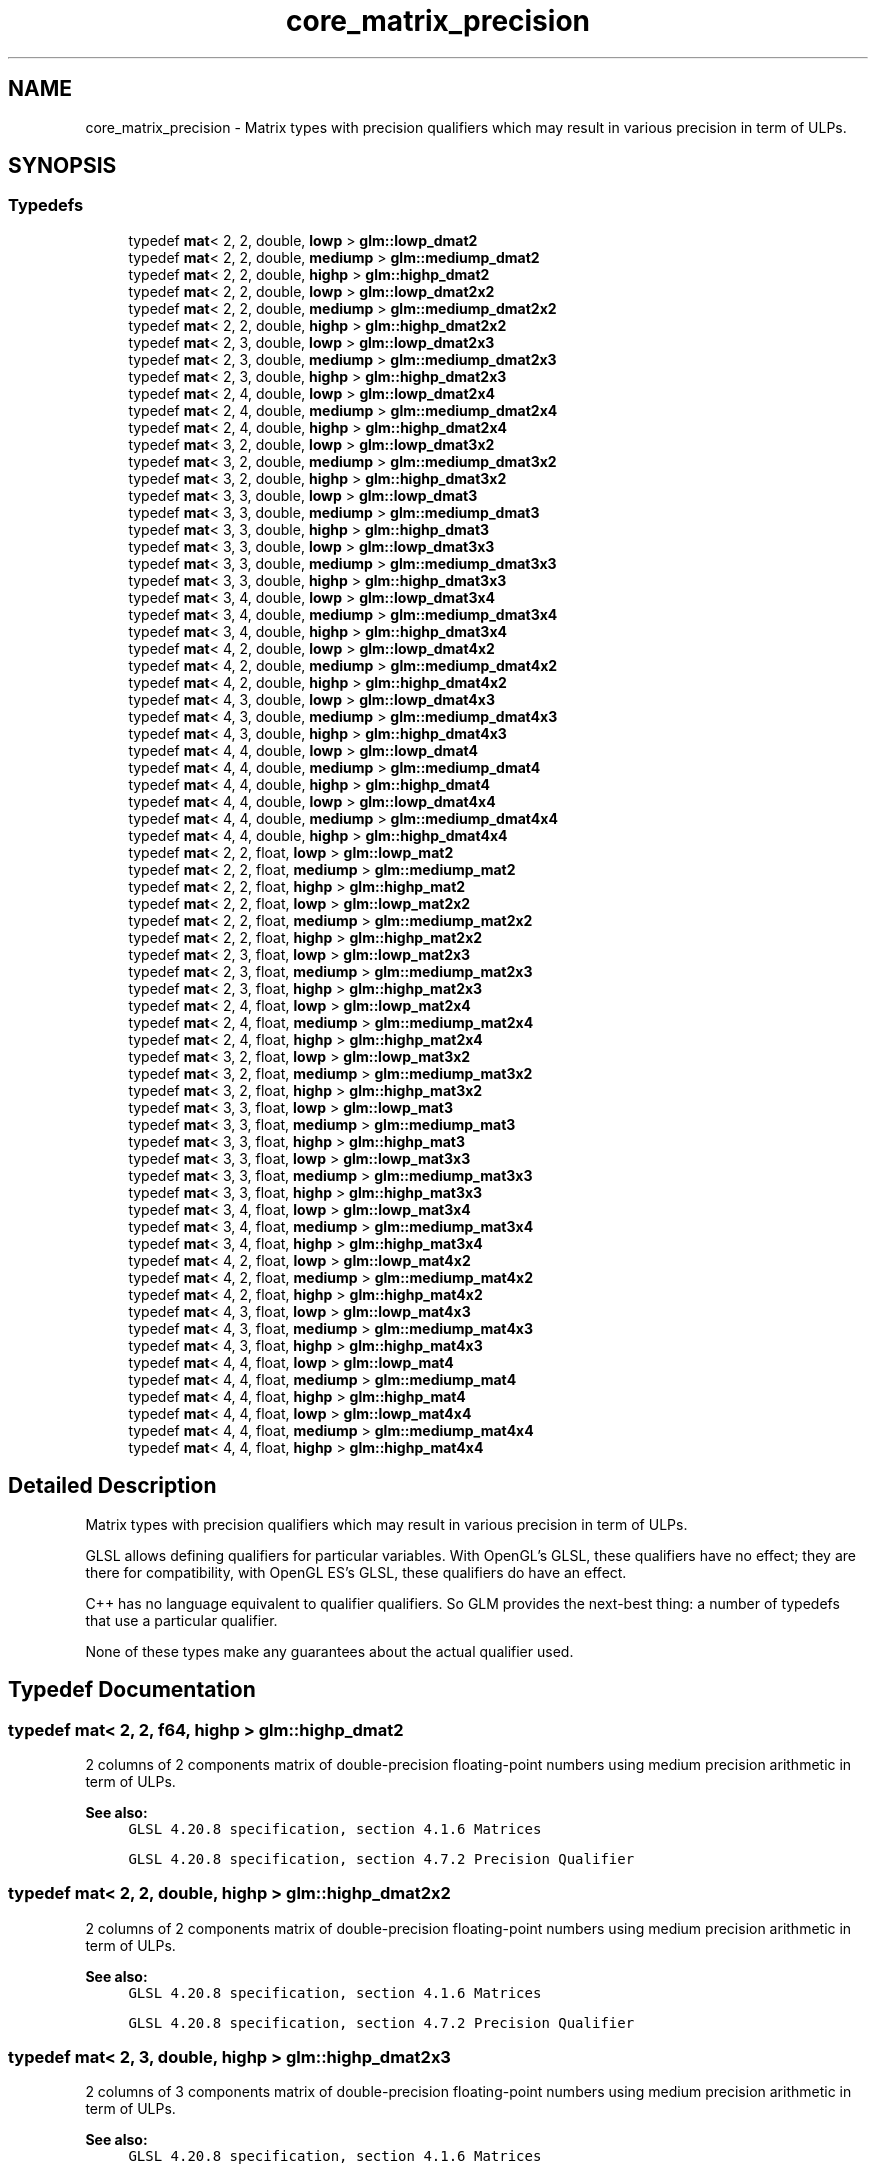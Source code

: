 .TH "core_matrix_precision" 3 "Sat Jul 20 2019" "Version 0.1" "Typhoon Engine" \" -*- nroff -*-
.ad l
.nh
.SH NAME
core_matrix_precision \- Matrix types with precision qualifiers which may result in various precision in term of ULPs\&.  

.SH SYNOPSIS
.br
.PP
.SS "Typedefs"

.in +1c
.ti -1c
.RI "typedef \fBmat\fP< 2, 2, double, \fBlowp\fP > \fBglm::lowp_dmat2\fP"
.br
.ti -1c
.RI "typedef \fBmat\fP< 2, 2, double, \fBmediump\fP > \fBglm::mediump_dmat2\fP"
.br
.ti -1c
.RI "typedef \fBmat\fP< 2, 2, double, \fBhighp\fP > \fBglm::highp_dmat2\fP"
.br
.ti -1c
.RI "typedef \fBmat\fP< 2, 2, double, \fBlowp\fP > \fBglm::lowp_dmat2x2\fP"
.br
.ti -1c
.RI "typedef \fBmat\fP< 2, 2, double, \fBmediump\fP > \fBglm::mediump_dmat2x2\fP"
.br
.ti -1c
.RI "typedef \fBmat\fP< 2, 2, double, \fBhighp\fP > \fBglm::highp_dmat2x2\fP"
.br
.ti -1c
.RI "typedef \fBmat\fP< 2, 3, double, \fBlowp\fP > \fBglm::lowp_dmat2x3\fP"
.br
.ti -1c
.RI "typedef \fBmat\fP< 2, 3, double, \fBmediump\fP > \fBglm::mediump_dmat2x3\fP"
.br
.ti -1c
.RI "typedef \fBmat\fP< 2, 3, double, \fBhighp\fP > \fBglm::highp_dmat2x3\fP"
.br
.ti -1c
.RI "typedef \fBmat\fP< 2, 4, double, \fBlowp\fP > \fBglm::lowp_dmat2x4\fP"
.br
.ti -1c
.RI "typedef \fBmat\fP< 2, 4, double, \fBmediump\fP > \fBglm::mediump_dmat2x4\fP"
.br
.ti -1c
.RI "typedef \fBmat\fP< 2, 4, double, \fBhighp\fP > \fBglm::highp_dmat2x4\fP"
.br
.ti -1c
.RI "typedef \fBmat\fP< 3, 2, double, \fBlowp\fP > \fBglm::lowp_dmat3x2\fP"
.br
.ti -1c
.RI "typedef \fBmat\fP< 3, 2, double, \fBmediump\fP > \fBglm::mediump_dmat3x2\fP"
.br
.ti -1c
.RI "typedef \fBmat\fP< 3, 2, double, \fBhighp\fP > \fBglm::highp_dmat3x2\fP"
.br
.ti -1c
.RI "typedef \fBmat\fP< 3, 3, double, \fBlowp\fP > \fBglm::lowp_dmat3\fP"
.br
.ti -1c
.RI "typedef \fBmat\fP< 3, 3, double, \fBmediump\fP > \fBglm::mediump_dmat3\fP"
.br
.ti -1c
.RI "typedef \fBmat\fP< 3, 3, double, \fBhighp\fP > \fBglm::highp_dmat3\fP"
.br
.ti -1c
.RI "typedef \fBmat\fP< 3, 3, double, \fBlowp\fP > \fBglm::lowp_dmat3x3\fP"
.br
.ti -1c
.RI "typedef \fBmat\fP< 3, 3, double, \fBmediump\fP > \fBglm::mediump_dmat3x3\fP"
.br
.ti -1c
.RI "typedef \fBmat\fP< 3, 3, double, \fBhighp\fP > \fBglm::highp_dmat3x3\fP"
.br
.ti -1c
.RI "typedef \fBmat\fP< 3, 4, double, \fBlowp\fP > \fBglm::lowp_dmat3x4\fP"
.br
.ti -1c
.RI "typedef \fBmat\fP< 3, 4, double, \fBmediump\fP > \fBglm::mediump_dmat3x4\fP"
.br
.ti -1c
.RI "typedef \fBmat\fP< 3, 4, double, \fBhighp\fP > \fBglm::highp_dmat3x4\fP"
.br
.ti -1c
.RI "typedef \fBmat\fP< 4, 2, double, \fBlowp\fP > \fBglm::lowp_dmat4x2\fP"
.br
.ti -1c
.RI "typedef \fBmat\fP< 4, 2, double, \fBmediump\fP > \fBglm::mediump_dmat4x2\fP"
.br
.ti -1c
.RI "typedef \fBmat\fP< 4, 2, double, \fBhighp\fP > \fBglm::highp_dmat4x2\fP"
.br
.ti -1c
.RI "typedef \fBmat\fP< 4, 3, double, \fBlowp\fP > \fBglm::lowp_dmat4x3\fP"
.br
.ti -1c
.RI "typedef \fBmat\fP< 4, 3, double, \fBmediump\fP > \fBglm::mediump_dmat4x3\fP"
.br
.ti -1c
.RI "typedef \fBmat\fP< 4, 3, double, \fBhighp\fP > \fBglm::highp_dmat4x3\fP"
.br
.ti -1c
.RI "typedef \fBmat\fP< 4, 4, double, \fBlowp\fP > \fBglm::lowp_dmat4\fP"
.br
.ti -1c
.RI "typedef \fBmat\fP< 4, 4, double, \fBmediump\fP > \fBglm::mediump_dmat4\fP"
.br
.ti -1c
.RI "typedef \fBmat\fP< 4, 4, double, \fBhighp\fP > \fBglm::highp_dmat4\fP"
.br
.ti -1c
.RI "typedef \fBmat\fP< 4, 4, double, \fBlowp\fP > \fBglm::lowp_dmat4x4\fP"
.br
.ti -1c
.RI "typedef \fBmat\fP< 4, 4, double, \fBmediump\fP > \fBglm::mediump_dmat4x4\fP"
.br
.ti -1c
.RI "typedef \fBmat\fP< 4, 4, double, \fBhighp\fP > \fBglm::highp_dmat4x4\fP"
.br
.ti -1c
.RI "typedef \fBmat\fP< 2, 2, float, \fBlowp\fP > \fBglm::lowp_mat2\fP"
.br
.ti -1c
.RI "typedef \fBmat\fP< 2, 2, float, \fBmediump\fP > \fBglm::mediump_mat2\fP"
.br
.ti -1c
.RI "typedef \fBmat\fP< 2, 2, float, \fBhighp\fP > \fBglm::highp_mat2\fP"
.br
.ti -1c
.RI "typedef \fBmat\fP< 2, 2, float, \fBlowp\fP > \fBglm::lowp_mat2x2\fP"
.br
.ti -1c
.RI "typedef \fBmat\fP< 2, 2, float, \fBmediump\fP > \fBglm::mediump_mat2x2\fP"
.br
.ti -1c
.RI "typedef \fBmat\fP< 2, 2, float, \fBhighp\fP > \fBglm::highp_mat2x2\fP"
.br
.ti -1c
.RI "typedef \fBmat\fP< 2, 3, float, \fBlowp\fP > \fBglm::lowp_mat2x3\fP"
.br
.ti -1c
.RI "typedef \fBmat\fP< 2, 3, float, \fBmediump\fP > \fBglm::mediump_mat2x3\fP"
.br
.ti -1c
.RI "typedef \fBmat\fP< 2, 3, float, \fBhighp\fP > \fBglm::highp_mat2x3\fP"
.br
.ti -1c
.RI "typedef \fBmat\fP< 2, 4, float, \fBlowp\fP > \fBglm::lowp_mat2x4\fP"
.br
.ti -1c
.RI "typedef \fBmat\fP< 2, 4, float, \fBmediump\fP > \fBglm::mediump_mat2x4\fP"
.br
.ti -1c
.RI "typedef \fBmat\fP< 2, 4, float, \fBhighp\fP > \fBglm::highp_mat2x4\fP"
.br
.ti -1c
.RI "typedef \fBmat\fP< 3, 2, float, \fBlowp\fP > \fBglm::lowp_mat3x2\fP"
.br
.ti -1c
.RI "typedef \fBmat\fP< 3, 2, float, \fBmediump\fP > \fBglm::mediump_mat3x2\fP"
.br
.ti -1c
.RI "typedef \fBmat\fP< 3, 2, float, \fBhighp\fP > \fBglm::highp_mat3x2\fP"
.br
.ti -1c
.RI "typedef \fBmat\fP< 3, 3, float, \fBlowp\fP > \fBglm::lowp_mat3\fP"
.br
.ti -1c
.RI "typedef \fBmat\fP< 3, 3, float, \fBmediump\fP > \fBglm::mediump_mat3\fP"
.br
.ti -1c
.RI "typedef \fBmat\fP< 3, 3, float, \fBhighp\fP > \fBglm::highp_mat3\fP"
.br
.ti -1c
.RI "typedef \fBmat\fP< 3, 3, float, \fBlowp\fP > \fBglm::lowp_mat3x3\fP"
.br
.ti -1c
.RI "typedef \fBmat\fP< 3, 3, float, \fBmediump\fP > \fBglm::mediump_mat3x3\fP"
.br
.ti -1c
.RI "typedef \fBmat\fP< 3, 3, float, \fBhighp\fP > \fBglm::highp_mat3x3\fP"
.br
.ti -1c
.RI "typedef \fBmat\fP< 3, 4, float, \fBlowp\fP > \fBglm::lowp_mat3x4\fP"
.br
.ti -1c
.RI "typedef \fBmat\fP< 3, 4, float, \fBmediump\fP > \fBglm::mediump_mat3x4\fP"
.br
.ti -1c
.RI "typedef \fBmat\fP< 3, 4, float, \fBhighp\fP > \fBglm::highp_mat3x4\fP"
.br
.ti -1c
.RI "typedef \fBmat\fP< 4, 2, float, \fBlowp\fP > \fBglm::lowp_mat4x2\fP"
.br
.ti -1c
.RI "typedef \fBmat\fP< 4, 2, float, \fBmediump\fP > \fBglm::mediump_mat4x2\fP"
.br
.ti -1c
.RI "typedef \fBmat\fP< 4, 2, float, \fBhighp\fP > \fBglm::highp_mat4x2\fP"
.br
.ti -1c
.RI "typedef \fBmat\fP< 4, 3, float, \fBlowp\fP > \fBglm::lowp_mat4x3\fP"
.br
.ti -1c
.RI "typedef \fBmat\fP< 4, 3, float, \fBmediump\fP > \fBglm::mediump_mat4x3\fP"
.br
.ti -1c
.RI "typedef \fBmat\fP< 4, 3, float, \fBhighp\fP > \fBglm::highp_mat4x3\fP"
.br
.ti -1c
.RI "typedef \fBmat\fP< 4, 4, float, \fBlowp\fP > \fBglm::lowp_mat4\fP"
.br
.ti -1c
.RI "typedef \fBmat\fP< 4, 4, float, \fBmediump\fP > \fBglm::mediump_mat4\fP"
.br
.ti -1c
.RI "typedef \fBmat\fP< 4, 4, float, \fBhighp\fP > \fBglm::highp_mat4\fP"
.br
.ti -1c
.RI "typedef \fBmat\fP< 4, 4, float, \fBlowp\fP > \fBglm::lowp_mat4x4\fP"
.br
.ti -1c
.RI "typedef \fBmat\fP< 4, 4, float, \fBmediump\fP > \fBglm::mediump_mat4x4\fP"
.br
.ti -1c
.RI "typedef \fBmat\fP< 4, 4, float, \fBhighp\fP > \fBglm::highp_mat4x4\fP"
.br
.in -1c
.SH "Detailed Description"
.PP 
Matrix types with precision qualifiers which may result in various precision in term of ULPs\&. 

GLSL allows defining qualifiers for particular variables\&. With OpenGL's GLSL, these qualifiers have no effect; they are there for compatibility, with OpenGL ES's GLSL, these qualifiers do have an effect\&.
.PP
C++ has no language equivalent to qualifier qualifiers\&. So GLM provides the next-best thing: a number of typedefs that use a particular qualifier\&.
.PP
None of these types make any guarantees about the actual qualifier used\&. 
.SH "Typedef Documentation"
.PP 
.SS "typedef \fBmat\fP< 2, 2, \fBf64\fP, \fBhighp\fP > \fBglm::highp_dmat2\fP"
2 columns of 2 components matrix of double-precision floating-point numbers using medium precision arithmetic in term of ULPs\&.
.PP
\fBSee also:\fP
.RS 4
\fCGLSL 4\&.20\&.8 specification, section 4\&.1\&.6 Matrices\fP 
.PP
\fCGLSL 4\&.20\&.8 specification, section 4\&.7\&.2 Precision Qualifier\fP 
.RE
.PP

.SS "typedef \fBmat\fP< 2, 2, double, \fBhighp\fP > \fBglm::highp_dmat2x2\fP"
2 columns of 2 components matrix of double-precision floating-point numbers using medium precision arithmetic in term of ULPs\&.
.PP
\fBSee also:\fP
.RS 4
\fCGLSL 4\&.20\&.8 specification, section 4\&.1\&.6 Matrices\fP 
.PP
\fCGLSL 4\&.20\&.8 specification, section 4\&.7\&.2 Precision Qualifier\fP 
.RE
.PP

.SS "typedef \fBmat\fP< 2, 3, double, \fBhighp\fP > \fBglm::highp_dmat2x3\fP"
2 columns of 3 components matrix of double-precision floating-point numbers using medium precision arithmetic in term of ULPs\&.
.PP
\fBSee also:\fP
.RS 4
\fCGLSL 4\&.20\&.8 specification, section 4\&.1\&.6 Matrices\fP 
.PP
\fCGLSL 4\&.20\&.8 specification, section 4\&.7\&.2 Precision Qualifier\fP 
.RE
.PP

.SS "typedef \fBmat\fP< 2, 4, double, \fBhighp\fP > \fBglm::highp_dmat2x4\fP"
2 columns of 4 components matrix of double-precision floating-point numbers using medium precision arithmetic in term of ULPs\&.
.PP
\fBSee also:\fP
.RS 4
\fCGLSL 4\&.20\&.8 specification, section 4\&.1\&.6 Matrices\fP 
.PP
\fCGLSL 4\&.20\&.8 specification, section 4\&.7\&.2 Precision Qualifier\fP 
.RE
.PP

.SS "typedef \fBmat\fP< 3, 3, \fBf64\fP, \fBhighp\fP > \fBglm::highp_dmat3\fP"
3 columns of 3 components matrix of double-precision floating-point numbers using medium precision arithmetic in term of ULPs\&.
.PP
\fBSee also:\fP
.RS 4
\fCGLSL 4\&.20\&.8 specification, section 4\&.1\&.6 Matrices\fP 
.PP
\fCGLSL 4\&.20\&.8 specification, section 4\&.7\&.2 Precision Qualifier\fP 
.RE
.PP

.SS "typedef \fBmat\fP< 3, 2, double, \fBhighp\fP > \fBglm::highp_dmat3x2\fP"
3 columns of 2 components matrix of double-precision floating-point numbers using medium precision arithmetic in term of ULPs\&.
.PP
\fBSee also:\fP
.RS 4
\fCGLSL 4\&.20\&.8 specification, section 4\&.1\&.6 Matrices\fP 
.PP
\fCGLSL 4\&.20\&.8 specification, section 4\&.7\&.2 Precision Qualifier\fP 
.RE
.PP

.SS "typedef \fBmat\fP< 3, 3, double, \fBhighp\fP > \fBglm::highp_dmat3x3\fP"
3 columns of 3 components matrix of double-precision floating-point numbers using medium precision arithmetic in term of ULPs\&.
.PP
\fBSee also:\fP
.RS 4
\fCGLSL 4\&.20\&.8 specification, section 4\&.1\&.6 Matrices\fP 
.PP
\fCGLSL 4\&.20\&.8 specification, section 4\&.7\&.2 Precision Qualifier\fP 
.RE
.PP

.SS "typedef \fBmat\fP< 3, 4, double, \fBhighp\fP > \fBglm::highp_dmat3x4\fP"
3 columns of 4 components matrix of double-precision floating-point numbers using medium precision arithmetic in term of ULPs\&.
.PP
\fBSee also:\fP
.RS 4
\fCGLSL 4\&.20\&.8 specification, section 4\&.1\&.6 Matrices\fP 
.PP
\fCGLSL 4\&.20\&.8 specification, section 4\&.7\&.2 Precision Qualifier\fP 
.RE
.PP

.SS "typedef \fBmat\fP< 4, 4, \fBf64\fP, \fBhighp\fP > \fBglm::highp_dmat4\fP"
4 columns of 4 components matrix of double-precision floating-point numbers using medium precision arithmetic in term of ULPs\&.
.PP
\fBSee also:\fP
.RS 4
\fCGLSL 4\&.20\&.8 specification, section 4\&.1\&.6 Matrices\fP 
.PP
\fCGLSL 4\&.20\&.8 specification, section 4\&.7\&.2 Precision Qualifier\fP 
.RE
.PP

.SS "typedef \fBmat\fP< 4, 2, double, \fBhighp\fP > \fBglm::highp_dmat4x2\fP"
4 columns of 2 components matrix of double-precision floating-point numbers using medium precision arithmetic in term of ULPs\&.
.PP
\fBSee also:\fP
.RS 4
\fCGLSL 4\&.20\&.8 specification, section 4\&.1\&.6 Matrices\fP 
.PP
\fCGLSL 4\&.20\&.8 specification, section 4\&.7\&.2 Precision Qualifier\fP 
.RE
.PP

.SS "typedef \fBmat\fP< 4, 3, double, \fBhighp\fP > \fBglm::highp_dmat4x3\fP"
4 columns of 3 components matrix of double-precision floating-point numbers using medium precision arithmetic in term of ULPs\&.
.PP
\fBSee also:\fP
.RS 4
\fCGLSL 4\&.20\&.8 specification, section 4\&.1\&.6 Matrices\fP 
.PP
\fCGLSL 4\&.20\&.8 specification, section 4\&.7\&.2 Precision Qualifier\fP 
.RE
.PP

.SS "typedef \fBmat\fP< 4, 4, double, \fBhighp\fP > \fBglm::highp_dmat4x4\fP"
4 columns of 4 components matrix of double-precision floating-point numbers using medium precision arithmetic in term of ULPs\&.
.PP
\fBSee also:\fP
.RS 4
\fCGLSL 4\&.20\&.8 specification, section 4\&.1\&.6 Matrices\fP 
.PP
\fCGLSL 4\&.20\&.8 specification, section 4\&.7\&.2 Precision Qualifier\fP 
.RE
.PP

.SS "typedef \fBmat\fP< 2, 2, \fBf32\fP, \fBhighp\fP > \fBglm::highp_mat2\fP"
2 columns of 2 components matrix of single-precision floating-point numbers using high precision arithmetic in term of ULPs\&.
.PP
\fBSee also:\fP
.RS 4
\fCGLSL 4\&.20\&.8 specification, section 4\&.1\&.6 Matrices\fP 
.PP
\fCGLSL 4\&.20\&.8 specification, section 4\&.7\&.2 Precision Qualifier\fP 
.RE
.PP

.SS "typedef \fBmat\fP< 2, 2, \fBf32\fP, \fBhighp\fP > \fBglm::highp_mat2x2\fP"
2 columns of 2 components matrix of single-precision floating-point numbers using high precision arithmetic in term of ULPs\&.
.PP
\fBSee also:\fP
.RS 4
\fCGLSL 4\&.20\&.8 specification, section 4\&.1\&.6 Matrices\fP 
.PP
\fCGLSL 4\&.20\&.8 specification, section 4\&.7\&.2 Precision Qualifier\fP 
.RE
.PP

.SS "typedef \fBmat\fP< 2, 3, \fBf32\fP, \fBhighp\fP > \fBglm::highp_mat2x3\fP"
2 columns of 3 components matrix of single-precision floating-point numbers using high precision arithmetic in term of ULPs\&.
.PP
\fBSee also:\fP
.RS 4
\fCGLSL 4\&.20\&.8 specification, section 4\&.1\&.6 Matrices\fP 
.PP
\fCGLSL 4\&.20\&.8 specification, section 4\&.7\&.2 Precision Qualifier\fP 
.RE
.PP

.SS "typedef \fBmat\fP< 2, 4, \fBf32\fP, \fBhighp\fP > \fBglm::highp_mat2x4\fP"
2 columns of 4 components matrix of single-precision floating-point numbers using high precision arithmetic in term of ULPs\&.
.PP
\fBSee also:\fP
.RS 4
\fCGLSL 4\&.20\&.8 specification, section 4\&.1\&.6 Matrices\fP 
.PP
\fCGLSL 4\&.20\&.8 specification, section 4\&.7\&.2 Precision Qualifier\fP 
.RE
.PP

.SS "typedef \fBmat\fP< 3, 3, \fBf32\fP, \fBhighp\fP > \fBglm::highp_mat3\fP"
3 columns of 3 components matrix of single-precision floating-point numbers using high precision arithmetic in term of ULPs\&.
.PP
\fBSee also:\fP
.RS 4
\fCGLSL 4\&.20\&.8 specification, section 4\&.1\&.6 Matrices\fP 
.PP
\fCGLSL 4\&.20\&.8 specification, section 4\&.7\&.2 Precision Qualifier\fP 
.RE
.PP

.SS "typedef \fBmat\fP< 3, 2, \fBf32\fP, \fBhighp\fP > \fBglm::highp_mat3x2\fP"
3 columns of 2 components matrix of single-precision floating-point numbers using high precision arithmetic in term of ULPs\&.
.PP
\fBSee also:\fP
.RS 4
\fCGLSL 4\&.20\&.8 specification, section 4\&.1\&.6 Matrices\fP 
.PP
\fCGLSL 4\&.20\&.8 specification, section 4\&.7\&.2 Precision Qualifier\fP 
.RE
.PP

.SS "typedef \fBmat\fP< 3, 3, \fBf32\fP, \fBhighp\fP > \fBglm::highp_mat3x3\fP"
3 columns of 3 components matrix of single-precision floating-point numbers using high precision arithmetic in term of ULPs\&.
.PP
\fBSee also:\fP
.RS 4
\fCGLSL 4\&.20\&.8 specification, section 4\&.1\&.6 Matrices\fP 
.PP
\fCGLSL 4\&.20\&.8 specification, section 4\&.7\&.2 Precision Qualifier\fP 
.RE
.PP

.SS "typedef \fBmat\fP< 3, 4, \fBf32\fP, \fBhighp\fP > \fBglm::highp_mat3x4\fP"
3 columns of 4 components matrix of single-precision floating-point numbers using high precision arithmetic in term of ULPs\&.
.PP
\fBSee also:\fP
.RS 4
\fCGLSL 4\&.20\&.8 specification, section 4\&.1\&.6 Matrices\fP 
.PP
\fCGLSL 4\&.20\&.8 specification, section 4\&.7\&.2 Precision Qualifier\fP 
.RE
.PP

.SS "typedef \fBmat\fP< 4, 4, \fBf32\fP, \fBhighp\fP > \fBglm::highp_mat4\fP"
4 columns of 4 components matrix of single-precision floating-point numbers using high precision arithmetic in term of ULPs\&.
.PP
\fBSee also:\fP
.RS 4
\fCGLSL 4\&.20\&.8 specification, section 4\&.1\&.6 Matrices\fP 
.PP
\fCGLSL 4\&.20\&.8 specification, section 4\&.7\&.2 Precision Qualifier\fP 
.RE
.PP

.SS "typedef \fBmat\fP< 4, 2, \fBf32\fP, \fBhighp\fP > \fBglm::highp_mat4x2\fP"
4 columns of 2 components matrix of single-precision floating-point numbers using high precision arithmetic in term of ULPs\&.
.PP
\fBSee also:\fP
.RS 4
\fCGLSL 4\&.20\&.8 specification, section 4\&.1\&.6 Matrices\fP 
.PP
\fCGLSL 4\&.20\&.8 specification, section 4\&.7\&.2 Precision Qualifier\fP 
.RE
.PP

.SS "typedef \fBmat\fP< 4, 3, \fBf32\fP, \fBhighp\fP > \fBglm::highp_mat4x3\fP"
4 columns of 3 components matrix of single-precision floating-point numbers using high precision arithmetic in term of ULPs\&.
.PP
\fBSee also:\fP
.RS 4
\fCGLSL 4\&.20\&.8 specification, section 4\&.1\&.6 Matrices\fP 
.PP
\fCGLSL 4\&.20\&.8 specification, section 4\&.7\&.2 Precision Qualifier\fP 
.RE
.PP

.SS "typedef \fBmat\fP< 4, 4, \fBf32\fP, \fBhighp\fP > \fBglm::highp_mat4x4\fP"
4 columns of 4 components matrix of single-precision floating-point numbers using high precision arithmetic in term of ULPs\&.
.PP
\fBSee also:\fP
.RS 4
\fCGLSL 4\&.20\&.8 specification, section 4\&.1\&.6 Matrices\fP 
.PP
\fCGLSL 4\&.20\&.8 specification, section 4\&.7\&.2 Precision Qualifier\fP 
.RE
.PP

.SS "typedef \fBmat\fP< 2, 2, \fBf64\fP, \fBlowp\fP > \fBglm::lowp_dmat2\fP"
2 columns of 2 components matrix of double-precision floating-point numbers using low precision arithmetic in term of ULPs\&.
.PP
\fBSee also:\fP
.RS 4
\fCGLSL 4\&.20\&.8 specification, section 4\&.1\&.6 Matrices\fP 
.PP
\fCGLSL 4\&.20\&.8 specification, section 4\&.7\&.2 Precision Qualifier\fP 
.RE
.PP

.SS "typedef \fBmat\fP< 2, 2, double, \fBlowp\fP > \fBglm::lowp_dmat2x2\fP"
2 columns of 2 components matrix of double-precision floating-point numbers using low precision arithmetic in term of ULPs\&.
.PP
\fBSee also:\fP
.RS 4
\fCGLSL 4\&.20\&.8 specification, section 4\&.1\&.6 Matrices\fP 
.PP
\fCGLSL 4\&.20\&.8 specification, section 4\&.7\&.2 Precision Qualifier\fP 
.RE
.PP

.SS "typedef \fBmat\fP< 2, 3, double, \fBlowp\fP > \fBglm::lowp_dmat2x3\fP"
2 columns of 3 components matrix of double-precision floating-point numbers using low precision arithmetic in term of ULPs\&.
.PP
\fBSee also:\fP
.RS 4
\fCGLSL 4\&.20\&.8 specification, section 4\&.1\&.6 Matrices\fP 
.PP
\fCGLSL 4\&.20\&.8 specification, section 4\&.7\&.2 Precision Qualifier\fP 
.RE
.PP

.SS "typedef \fBmat\fP< 2, 4, double, \fBlowp\fP > \fBglm::lowp_dmat2x4\fP"
2 columns of 4 components matrix of double-precision floating-point numbers using low precision arithmetic in term of ULPs\&.
.PP
\fBSee also:\fP
.RS 4
\fCGLSL 4\&.20\&.8 specification, section 4\&.1\&.6 Matrices\fP 
.PP
\fCGLSL 4\&.20\&.8 specification, section 4\&.7\&.2 Precision Qualifier\fP 
.RE
.PP

.SS "typedef \fBmat\fP< 3, 3, \fBf64\fP, \fBlowp\fP > \fBglm::lowp_dmat3\fP"
3 columns of 3 components matrix of double-precision floating-point numbers using low precision arithmetic in term of ULPs\&.
.PP
\fBSee also:\fP
.RS 4
\fCGLSL 4\&.20\&.8 specification, section 4\&.1\&.6 Matrices\fP 
.PP
\fCGLSL 4\&.20\&.8 specification, section 4\&.7\&.2 Precision Qualifier\fP 
.RE
.PP

.SS "typedef \fBmat\fP< 3, 2, double, \fBlowp\fP > \fBglm::lowp_dmat3x2\fP"
3 columns of 2 components matrix of double-precision floating-point numbers using low precision arithmetic in term of ULPs\&.
.PP
\fBSee also:\fP
.RS 4
\fCGLSL 4\&.20\&.8 specification, section 4\&.1\&.6 Matrices\fP 
.PP
\fCGLSL 4\&.20\&.8 specification, section 4\&.7\&.2 Precision Qualifier\fP 
.RE
.PP

.SS "typedef \fBmat\fP< 3, 3, double, \fBlowp\fP > \fBglm::lowp_dmat3x3\fP"
3 columns of 3 components matrix of double-precision floating-point numbers using low precision arithmetic in term of ULPs\&.
.PP
\fBSee also:\fP
.RS 4
\fCGLSL 4\&.20\&.8 specification, section 4\&.1\&.6 Matrices\fP 
.PP
\fCGLSL 4\&.20\&.8 specification, section 4\&.7\&.2 Precision Qualifier\fP 
.RE
.PP

.SS "typedef \fBmat\fP< 3, 4, double, \fBlowp\fP > \fBglm::lowp_dmat3x4\fP"
3 columns of 4 components matrix of double-precision floating-point numbers using low precision arithmetic in term of ULPs\&.
.PP
\fBSee also:\fP
.RS 4
\fCGLSL 4\&.20\&.8 specification, section 4\&.1\&.6 Matrices\fP 
.PP
\fCGLSL 4\&.20\&.8 specification, section 4\&.7\&.2 Precision Qualifier\fP 
.RE
.PP

.SS "typedef \fBmat\fP< 4, 4, \fBf64\fP, \fBlowp\fP > \fBglm::lowp_dmat4\fP"
4 columns of 4 components matrix of double-precision floating-point numbers using low precision arithmetic in term of ULPs\&.
.PP
\fBSee also:\fP
.RS 4
\fCGLSL 4\&.20\&.8 specification, section 4\&.1\&.6 Matrices\fP 
.PP
\fCGLSL 4\&.20\&.8 specification, section 4\&.7\&.2 Precision Qualifier\fP 
.RE
.PP

.SS "typedef \fBmat\fP< 4, 2, double, \fBlowp\fP > \fBglm::lowp_dmat4x2\fP"
4 columns of 2 components matrix of double-precision floating-point numbers using low precision arithmetic in term of ULPs\&.
.PP
\fBSee also:\fP
.RS 4
\fCGLSL 4\&.20\&.8 specification, section 4\&.1\&.6 Matrices\fP 
.PP
\fCGLSL 4\&.20\&.8 specification, section 4\&.7\&.2 Precision Qualifier\fP 
.RE
.PP

.SS "typedef \fBmat\fP< 4, 3, double, \fBlowp\fP > \fBglm::lowp_dmat4x3\fP"
4 columns of 3 components matrix of double-precision floating-point numbers using low precision arithmetic in term of ULPs\&.
.PP
\fBSee also:\fP
.RS 4
\fCGLSL 4\&.20\&.8 specification, section 4\&.1\&.6 Matrices\fP 
.PP
\fCGLSL 4\&.20\&.8 specification, section 4\&.7\&.2 Precision Qualifier\fP 
.RE
.PP

.SS "typedef \fBmat\fP< 4, 4, double, \fBlowp\fP > \fBglm::lowp_dmat4x4\fP"
4 columns of 4 components matrix of double-precision floating-point numbers using low precision arithmetic in term of ULPs\&.
.PP
\fBSee also:\fP
.RS 4
\fCGLSL 4\&.20\&.8 specification, section 4\&.1\&.6 Matrices\fP 
.PP
\fCGLSL 4\&.20\&.8 specification, section 4\&.7\&.2 Precision Qualifier\fP 
.RE
.PP

.SS "typedef \fBmat\fP< 2, 2, \fBf32\fP, \fBlowp\fP > \fBglm::lowp_mat2\fP"
2 columns of 2 components matrix of single-precision floating-point numbers using low precision arithmetic in term of ULPs\&.
.PP
\fBSee also:\fP
.RS 4
\fCGLSL 4\&.20\&.8 specification, section 4\&.1\&.6 Matrices\fP 
.PP
\fCGLSL 4\&.20\&.8 specification, section 4\&.7\&.2 Precision Qualifier\fP 
.RE
.PP

.SS "typedef \fBmat\fP< 2, 2, \fBf32\fP, \fBlowp\fP > \fBglm::lowp_mat2x2\fP"
2 columns of 2 components matrix of single-precision floating-point numbers using low precision arithmetic in term of ULPs\&.
.PP
\fBSee also:\fP
.RS 4
\fCGLSL 4\&.20\&.8 specification, section 4\&.1\&.6 Matrices\fP 
.PP
\fCGLSL 4\&.20\&.8 specification, section 4\&.7\&.2 Precision Qualifier\fP 
.RE
.PP

.SS "typedef \fBmat\fP< 2, 3, \fBf32\fP, \fBlowp\fP > \fBglm::lowp_mat2x3\fP"
2 columns of 3 components matrix of single-precision floating-point numbers using low precision arithmetic in term of ULPs\&.
.PP
\fBSee also:\fP
.RS 4
\fCGLSL 4\&.20\&.8 specification, section 4\&.1\&.6 Matrices\fP 
.PP
\fCGLSL 4\&.20\&.8 specification, section 4\&.7\&.2 Precision Qualifier\fP 
.RE
.PP

.SS "typedef \fBmat\fP< 2, 4, \fBf32\fP, \fBlowp\fP > \fBglm::lowp_mat2x4\fP"
2 columns of 4 components matrix of single-precision floating-point numbers using low precision arithmetic in term of ULPs\&.
.PP
\fBSee also:\fP
.RS 4
\fCGLSL 4\&.20\&.8 specification, section 4\&.1\&.6 Matrices\fP 
.PP
\fCGLSL 4\&.20\&.8 specification, section 4\&.7\&.2 Precision Qualifier\fP 
.RE
.PP

.SS "typedef \fBmat\fP< 3, 3, \fBf32\fP, \fBlowp\fP > \fBglm::lowp_mat3\fP"
3 columns of 3 components matrix of single-precision floating-point numbers using low precision arithmetic in term of ULPs\&.
.PP
\fBSee also:\fP
.RS 4
\fCGLSL 4\&.20\&.8 specification, section 4\&.1\&.6 Matrices\fP 
.PP
\fCGLSL 4\&.20\&.8 specification, section 4\&.7\&.2 Precision Qualifier\fP 
.RE
.PP

.SS "typedef \fBmat\fP< 3, 2, \fBf32\fP, \fBlowp\fP > \fBglm::lowp_mat3x2\fP"
3 columns of 2 components matrix of single-precision floating-point numbers using low precision arithmetic in term of ULPs\&.
.PP
\fBSee also:\fP
.RS 4
\fCGLSL 4\&.20\&.8 specification, section 4\&.1\&.6 Matrices\fP 
.PP
\fCGLSL 4\&.20\&.8 specification, section 4\&.7\&.2 Precision Qualifier\fP 
.RE
.PP

.SS "typedef \fBmat\fP< 3, 3, \fBf32\fP, \fBlowp\fP > \fBglm::lowp_mat3x3\fP"
3 columns of 3 components matrix of single-precision floating-point numbers using low precision arithmetic in term of ULPs\&.
.PP
\fBSee also:\fP
.RS 4
\fCGLSL 4\&.20\&.8 specification, section 4\&.1\&.6 Matrices\fP 
.PP
\fCGLSL 4\&.20\&.8 specification, section 4\&.7\&.2 Precision Qualifier\fP 
.RE
.PP

.SS "typedef \fBmat\fP< 3, 4, \fBf32\fP, \fBlowp\fP > \fBglm::lowp_mat3x4\fP"
3 columns of 4 components matrix of single-precision floating-point numbers using low precision arithmetic in term of ULPs\&.
.PP
\fBSee also:\fP
.RS 4
\fCGLSL 4\&.20\&.8 specification, section 4\&.1\&.6 Matrices\fP 
.PP
\fCGLSL 4\&.20\&.8 specification, section 4\&.7\&.2 Precision Qualifier\fP 
.RE
.PP

.SS "typedef \fBmat\fP< 4, 4, \fBf32\fP, \fBlowp\fP > \fBglm::lowp_mat4\fP"
4 columns of 4 components matrix of single-precision floating-point numbers using low precision arithmetic in term of ULPs\&.
.PP
\fBSee also:\fP
.RS 4
\fCGLSL 4\&.20\&.8 specification, section 4\&.1\&.6 Matrices\fP 
.PP
\fCGLSL 4\&.20\&.8 specification, section 4\&.7\&.2 Precision Qualifier\fP 
.RE
.PP

.SS "typedef \fBmat\fP< 4, 2, \fBf32\fP, \fBlowp\fP > \fBglm::lowp_mat4x2\fP"
4 columns of 2 components matrix of single-precision floating-point numbers using low precision arithmetic in term of ULPs\&.
.PP
\fBSee also:\fP
.RS 4
\fCGLSL 4\&.20\&.8 specification, section 4\&.1\&.6 Matrices\fP 
.PP
\fCGLSL 4\&.20\&.8 specification, section 4\&.7\&.2 Precision Qualifier\fP 
.RE
.PP

.SS "typedef \fBmat\fP< 4, 3, \fBf32\fP, \fBlowp\fP > \fBglm::lowp_mat4x3\fP"
4 columns of 3 components matrix of single-precision floating-point numbers using low precision arithmetic in term of ULPs\&.
.PP
\fBSee also:\fP
.RS 4
\fCGLSL 4\&.20\&.8 specification, section 4\&.1\&.6 Matrices\fP 
.PP
\fCGLSL 4\&.20\&.8 specification, section 4\&.7\&.2 Precision Qualifier\fP 
.RE
.PP

.SS "typedef \fBmat\fP< 4, 4, \fBf32\fP, \fBlowp\fP > \fBglm::lowp_mat4x4\fP"
4 columns of 4 components matrix of single-precision floating-point numbers using low precision arithmetic in term of ULPs\&.
.PP
\fBSee also:\fP
.RS 4
\fCGLSL 4\&.20\&.8 specification, section 4\&.1\&.6 Matrices\fP 
.PP
\fCGLSL 4\&.20\&.8 specification, section 4\&.7\&.2 Precision Qualifier\fP 
.RE
.PP

.SS "typedef \fBmat\fP< 2, 2, \fBf64\fP, \fBmediump\fP > \fBglm::mediump_dmat2\fP"
2 columns of 2 components matrix of double-precision floating-point numbers using medium precision arithmetic in term of ULPs\&.
.PP
\fBSee also:\fP
.RS 4
\fCGLSL 4\&.20\&.8 specification, section 4\&.1\&.6 Matrices\fP 
.PP
\fCGLSL 4\&.20\&.8 specification, section 4\&.7\&.2 Precision Qualifier\fP 
.RE
.PP

.SS "typedef \fBmat\fP< 2, 2, double, \fBmediump\fP > \fBglm::mediump_dmat2x2\fP"
2 columns of 2 components matrix of double-precision floating-point numbers using medium precision arithmetic in term of ULPs\&.
.PP
\fBSee also:\fP
.RS 4
\fCGLSL 4\&.20\&.8 specification, section 4\&.1\&.6 Matrices\fP 
.PP
\fCGLSL 4\&.20\&.8 specification, section 4\&.7\&.2 Precision Qualifier\fP 
.RE
.PP

.SS "typedef \fBmat\fP< 2, 3, double, \fBmediump\fP > \fBglm::mediump_dmat2x3\fP"
2 columns of 3 components matrix of double-precision floating-point numbers using medium precision arithmetic in term of ULPs\&.
.PP
\fBSee also:\fP
.RS 4
\fCGLSL 4\&.20\&.8 specification, section 4\&.1\&.6 Matrices\fP 
.PP
\fCGLSL 4\&.20\&.8 specification, section 4\&.7\&.2 Precision Qualifier\fP 
.RE
.PP

.SS "typedef \fBmat\fP< 2, 4, double, \fBmediump\fP > \fBglm::mediump_dmat2x4\fP"
2 columns of 4 components matrix of double-precision floating-point numbers using medium precision arithmetic in term of ULPs\&.
.PP
\fBSee also:\fP
.RS 4
\fCGLSL 4\&.20\&.8 specification, section 4\&.1\&.6 Matrices\fP 
.PP
\fCGLSL 4\&.20\&.8 specification, section 4\&.7\&.2 Precision Qualifier\fP 
.RE
.PP

.SS "typedef \fBmat\fP< 3, 3, \fBf64\fP, \fBmediump\fP > \fBglm::mediump_dmat3\fP"
3 columns of 3 components matrix of double-precision floating-point numbers using medium precision arithmetic in term of ULPs\&.
.PP
\fBSee also:\fP
.RS 4
\fCGLSL 4\&.20\&.8 specification, section 4\&.1\&.6 Matrices\fP 
.PP
\fCGLSL 4\&.20\&.8 specification, section 4\&.7\&.2 Precision Qualifier\fP 
.RE
.PP

.SS "typedef \fBmat\fP< 3, 2, double, \fBmediump\fP > \fBglm::mediump_dmat3x2\fP"
3 columns of 2 components matrix of double-precision floating-point numbers using medium precision arithmetic in term of ULPs\&.
.PP
\fBSee also:\fP
.RS 4
\fCGLSL 4\&.20\&.8 specification, section 4\&.1\&.6 Matrices\fP 
.PP
\fCGLSL 4\&.20\&.8 specification, section 4\&.7\&.2 Precision Qualifier\fP 
.RE
.PP

.SS "typedef \fBmat\fP< 3, 3, double, \fBmediump\fP > \fBglm::mediump_dmat3x3\fP"
3 columns of 3 components matrix of double-precision floating-point numbers using medium precision arithmetic in term of ULPs\&.
.PP
\fBSee also:\fP
.RS 4
\fCGLSL 4\&.20\&.8 specification, section 4\&.1\&.6 Matrices\fP 
.PP
\fCGLSL 4\&.20\&.8 specification, section 4\&.7\&.2 Precision Qualifier\fP 
.RE
.PP

.SS "typedef \fBmat\fP< 3, 4, double, \fBmediump\fP > \fBglm::mediump_dmat3x4\fP"
3 columns of 4 components matrix of double-precision floating-point numbers using medium precision arithmetic in term of ULPs\&.
.PP
\fBSee also:\fP
.RS 4
\fCGLSL 4\&.20\&.8 specification, section 4\&.1\&.6 Matrices\fP 
.PP
\fCGLSL 4\&.20\&.8 specification, section 4\&.7\&.2 Precision Qualifier\fP 
.RE
.PP

.SS "typedef \fBmat\fP< 4, 4, \fBf64\fP, \fBmediump\fP > \fBglm::mediump_dmat4\fP"
4 columns of 4 components matrix of double-precision floating-point numbers using medium precision arithmetic in term of ULPs\&.
.PP
\fBSee also:\fP
.RS 4
\fCGLSL 4\&.20\&.8 specification, section 4\&.1\&.6 Matrices\fP 
.PP
\fCGLSL 4\&.20\&.8 specification, section 4\&.7\&.2 Precision Qualifier\fP 
.RE
.PP

.SS "typedef \fBmat\fP< 4, 2, double, \fBmediump\fP > \fBglm::mediump_dmat4x2\fP"
4 columns of 2 components matrix of double-precision floating-point numbers using medium precision arithmetic in term of ULPs\&.
.PP
\fBSee also:\fP
.RS 4
\fCGLSL 4\&.20\&.8 specification, section 4\&.1\&.6 Matrices\fP 
.PP
\fCGLSL 4\&.20\&.8 specification, section 4\&.7\&.2 Precision Qualifier\fP 
.RE
.PP

.SS "typedef \fBmat\fP< 4, 3, double, \fBmediump\fP > \fBglm::mediump_dmat4x3\fP"
4 columns of 3 components matrix of double-precision floating-point numbers using medium precision arithmetic in term of ULPs\&.
.PP
\fBSee also:\fP
.RS 4
\fCGLSL 4\&.20\&.8 specification, section 4\&.1\&.6 Matrices\fP 
.PP
\fCGLSL 4\&.20\&.8 specification, section 4\&.7\&.2 Precision Qualifier\fP 
.RE
.PP

.SS "typedef \fBmat\fP< 4, 4, double, \fBmediump\fP > \fBglm::mediump_dmat4x4\fP"
4 columns of 4 components matrix of double-precision floating-point numbers using medium precision arithmetic in term of ULPs\&.
.PP
\fBSee also:\fP
.RS 4
\fCGLSL 4\&.20\&.8 specification, section 4\&.1\&.6 Matrices\fP 
.PP
\fCGLSL 4\&.20\&.8 specification, section 4\&.7\&.2 Precision Qualifier\fP 
.RE
.PP

.SS "typedef \fBmat\fP< 2, 2, \fBf32\fP, \fBmediump\fP > \fBglm::mediump_mat2\fP"
2 columns of 2 components matrix of single-precision floating-point numbers using medium precision arithmetic in term of ULPs\&.
.PP
\fBSee also:\fP
.RS 4
\fCGLSL 4\&.20\&.8 specification, section 4\&.1\&.6 Matrices\fP 
.PP
\fCGLSL 4\&.20\&.8 specification, section 4\&.7\&.2 Precision Qualifier\fP 
.RE
.PP

.SS "typedef \fBmat\fP< 2, 2, \fBf32\fP, \fBmediump\fP > \fBglm::mediump_mat2x2\fP"
2 columns of 2 components matrix of single-precision floating-point numbers using medium precision arithmetic in term of ULPs\&.
.PP
\fBSee also:\fP
.RS 4
\fCGLSL 4\&.20\&.8 specification, section 4\&.1\&.6 Matrices\fP 
.PP
\fCGLSL 4\&.20\&.8 specification, section 4\&.7\&.2 Precision Qualifier\fP 
.RE
.PP

.SS "typedef \fBmat\fP< 2, 3, \fBf32\fP, \fBmediump\fP > \fBglm::mediump_mat2x3\fP"
2 columns of 3 components matrix of single-precision floating-point numbers using medium precision arithmetic in term of ULPs\&.
.PP
\fBSee also:\fP
.RS 4
\fCGLSL 4\&.20\&.8 specification, section 4\&.1\&.6 Matrices\fP 
.PP
\fCGLSL 4\&.20\&.8 specification, section 4\&.7\&.2 Precision Qualifier\fP 
.RE
.PP

.SS "typedef \fBmat\fP< 2, 4, \fBf32\fP, \fBmediump\fP > \fBglm::mediump_mat2x4\fP"
2 columns of 4 components matrix of single-precision floating-point numbers using medium precision arithmetic in term of ULPs\&.
.PP
\fBSee also:\fP
.RS 4
\fCGLSL 4\&.20\&.8 specification, section 4\&.1\&.6 Matrices\fP 
.PP
\fCGLSL 4\&.20\&.8 specification, section 4\&.7\&.2 Precision Qualifier\fP 
.RE
.PP

.SS "typedef \fBmat\fP< 3, 3, \fBf32\fP, \fBmediump\fP > \fBglm::mediump_mat3\fP"
3 columns of 3 components matrix of single-precision floating-point numbers using medium precision arithmetic in term of ULPs\&.
.PP
\fBSee also:\fP
.RS 4
\fCGLSL 4\&.20\&.8 specification, section 4\&.1\&.6 Matrices\fP 
.PP
\fCGLSL 4\&.20\&.8 specification, section 4\&.7\&.2 Precision Qualifier\fP 
.RE
.PP

.SS "typedef \fBmat\fP< 3, 2, \fBf32\fP, \fBmediump\fP > \fBglm::mediump_mat3x2\fP"
3 columns of 2 components matrix of single-precision floating-point numbers using medium precision arithmetic in term of ULPs\&.
.PP
\fBSee also:\fP
.RS 4
\fCGLSL 4\&.20\&.8 specification, section 4\&.1\&.6 Matrices\fP 
.PP
\fCGLSL 4\&.20\&.8 specification, section 4\&.7\&.2 Precision Qualifier\fP 
.RE
.PP

.SS "typedef \fBmat\fP< 3, 3, \fBf32\fP, \fBmediump\fP > \fBglm::mediump_mat3x3\fP"
3 columns of 3 components matrix of single-precision floating-point numbers using medium precision arithmetic in term of ULPs\&.
.PP
\fBSee also:\fP
.RS 4
\fCGLSL 4\&.20\&.8 specification, section 4\&.1\&.6 Matrices\fP 
.PP
\fCGLSL 4\&.20\&.8 specification, section 4\&.7\&.2 Precision Qualifier\fP 
.RE
.PP

.SS "typedef \fBmat\fP< 3, 4, \fBf32\fP, \fBmediump\fP > \fBglm::mediump_mat3x4\fP"
3 columns of 4 components matrix of single-precision floating-point numbers using medium precision arithmetic in term of ULPs\&.
.PP
\fBSee also:\fP
.RS 4
\fCGLSL 4\&.20\&.8 specification, section 4\&.1\&.6 Matrices\fP 
.PP
\fCGLSL 4\&.20\&.8 specification, section 4\&.7\&.2 Precision Qualifier\fP 
.RE
.PP

.SS "typedef \fBmat\fP< 4, 4, \fBf32\fP, \fBmediump\fP > \fBglm::mediump_mat4\fP"
4 columns of 4 components matrix of single-precision floating-point numbers using medium precision arithmetic in term of ULPs\&.
.PP
\fBSee also:\fP
.RS 4
\fCGLSL 4\&.20\&.8 specification, section 4\&.1\&.6 Matrices\fP 
.PP
\fCGLSL 4\&.20\&.8 specification, section 4\&.7\&.2 Precision Qualifier\fP 
.RE
.PP

.SS "typedef \fBmat\fP< 4, 2, \fBf32\fP, \fBmediump\fP > \fBglm::mediump_mat4x2\fP"
4 columns of 2 components matrix of single-precision floating-point numbers using medium precision arithmetic in term of ULPs\&.
.PP
\fBSee also:\fP
.RS 4
\fCGLSL 4\&.20\&.8 specification, section 4\&.1\&.6 Matrices\fP 
.PP
\fCGLSL 4\&.20\&.8 specification, section 4\&.7\&.2 Precision Qualifier\fP 
.RE
.PP

.SS "typedef \fBmat\fP< 4, 3, \fBf32\fP, \fBmediump\fP > \fBglm::mediump_mat4x3\fP"
4 columns of 3 components matrix of single-precision floating-point numbers using medium precision arithmetic in term of ULPs\&.
.PP
\fBSee also:\fP
.RS 4
\fCGLSL 4\&.20\&.8 specification, section 4\&.1\&.6 Matrices\fP 
.PP
\fCGLSL 4\&.20\&.8 specification, section 4\&.7\&.2 Precision Qualifier\fP 
.RE
.PP

.SS "typedef \fBmat\fP< 4, 4, \fBf32\fP, \fBmediump\fP > \fBglm::mediump_mat4x4\fP"
4 columns of 4 components matrix of single-precision floating-point numbers using medium precision arithmetic in term of ULPs\&.
.PP
\fBSee also:\fP
.RS 4
\fCGLSL 4\&.20\&.8 specification, section 4\&.1\&.6 Matrices\fP 
.PP
\fCGLSL 4\&.20\&.8 specification, section 4\&.7\&.2 Precision Qualifier\fP 
.RE
.PP

.SH "Author"
.PP 
Generated automatically by Doxygen for Typhoon Engine from the source code\&.
